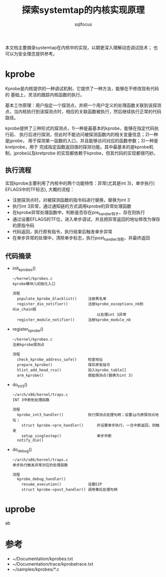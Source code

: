 #+TITLE: 探索systemtap的内核实现原理
#+AUTHOR: sqlfocus


本文档主要摘录systemtap在内核中的实现，以期更深入理解动态调试技术；
也可以为安全理念提供参考。

* kprobe
Kprobe是内核提供的一种调试机制，它提供了一种方法，能够在不修改现有代码的
基础上，灵活的跟踪内核函数的执行。

基本工作原理：用户指定一个探测点，并把一个用户定义的处理函数关联到该探测
点，当内核执行到该探测点时，相应的关联函数被执行，然后继续执行正常的代码
路径。
     
kprobe提供了三种形式的探测点，1)一种是最基本的kprobe，能够在指定代码执行前、
执行后进行探测，但此时不能访问被探测函数内的相关变量信息；2)一种是jprobe，
用于探测某一函数的入口，并且能够访问对应的函数参数；3)一种是kretprobe，用于
完成指定函数返回值的探测功能。其中最基本的是kprobe机制，jprobe以及kretprobe
的实现都依赖于kprobe，但其代码的实现都很巧妙。

** 执行流程
实现kprobe主要利用了内核中的两个功能特性：异常(尤其是int 3)，单步执行(
EFLAGS中的TF标志), 大概的流程：
 - 注册探测点时，对被探测函数的指令码进行替换，替换为int 3
 - 执行int 3异常，通过通知链的方式调用kprobe的异常处理函数
 - 在kprobe异常处理函数中，判断是否存在pre_handler钩子，存在则执行
 - 通过设置EFLAGS的TF位，进入单步调试，并且把异常返回的地址修改为保存的原指令码
 - 代码返回，执行原有指令，执行结束后触发单步异常
 - 在单步异常的处理中，清除单步标志，执行post_handler流程，并最终返回

** 代码摘录
 - init_kprobes()
    : ~/kernel/kprobes.c
    : kprobe模块儿初始化入口
    :
    : 流程
    :   populate_kprobe_blacklist()     注册黑名单
    :   register_die_notifier()         注册kprobe_exceptions_nb到die_chain链
    :                                       以处理int 3异常
    :   register_module_notifier()      注册kprobe_module_nb
 - register_kprobe()
    : ~/kernel/kprobes.c
    : 注册kprobe探测点
    :
    : 流程
    :   check_kprobe_address_safe()     检查地址
    :   prepare_kprobe()                保存原有指令
    :   hlist_add_head_rcu()            加入kprobe_table[]
    :   arm_kprobe()                    使能探测点(替换为int 3)
 - do_int3()
    : ~/arch/x86/kernel/traps.c
    : INT 3中断到处理函数
    :
    : 流程
    :   kprobe_int3_handler()           执行探测点处理句柄；设置ip为原探测点地址；
    :     struct kprobe->pre_handler()      并设置单步执行，一旦中断返回，则触发
    :     setup_singlestep()                单步中断
    :   notify_die()
 - do_debug()
    : ~/arch/x86/kernel/traps.c
    : 单步执行触发异常对应的处理函数
    :
    : 流程
    :   kprobe_debug_handler()
    :     resume_execution()            设置EIP
    :     struct kprobe->post_handler() 调用事后处理句柄

* uprobe
ab

* 参考
 - ~/Documentation/kprobes.txt
 - ~/Documentation/trace/kprobetrace.txt
 - ~/samples/kprobes/*.c






